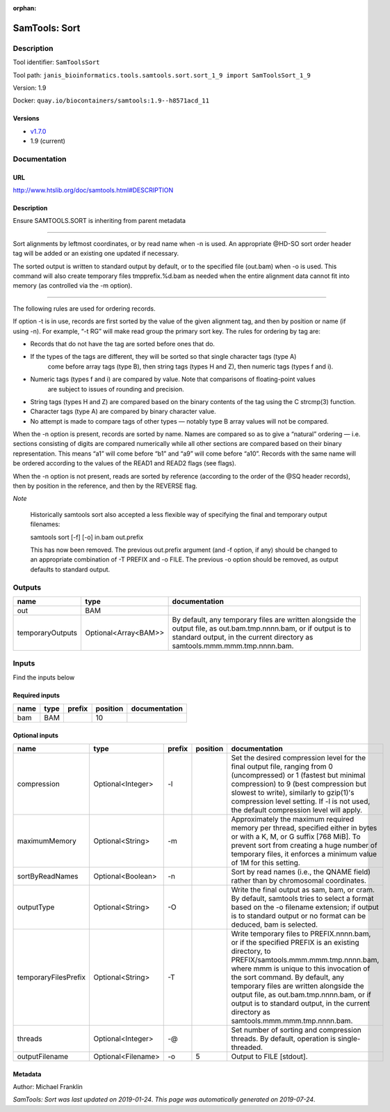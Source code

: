 :orphan:


SamTools: Sort
=============================

Description
-------------

Tool identifier: ``SamToolsSort``

Tool path: ``janis_bioinformatics.tools.samtools.sort.sort_1_9 import SamToolsSort_1_9``

Version: 1.9

Docker: ``quay.io/biocontainers/samtools:1.9--h8571acd_11``

Versions
*********

- `v1.7.0 <samtoolssort_v1.7.0.html>`_
- 1.9 (current)

Documentation
-------------

URL
******
`http://www.htslib.org/doc/samtools.html#DESCRIPTION <http://www.htslib.org/doc/samtools.html#DESCRIPTION>`_

Description
*********
Ensure SAMTOOLS.SORT is inheriting from parent metadata
    
---------------------------------------------------------------------------------------------------

Sort alignments by leftmost coordinates, or by read name when -n is used. An appropriate 
@HD-SO sort order header tag will be added or an existing one updated if necessary.

The sorted output is written to standard output by default, or to the specified file (out.bam) 
when -o is used. This command will also create temporary files tmpprefix.%d.bam as needed when 
the entire alignment data cannot fit into memory (as controlled via the -m option).

---------------------------------------------------------------------------------------------------

The following rules are used for ordering records.

If option -t is in use, records are first sorted by the value of the given alignment tag, and then 
by position or name (if using -n). For example, “-t RG” will make read group the primary sort key. 
The rules for ordering by tag are:

- Records that do not have the tag are sorted before ones that do.
- If the types of the tags are different, they will be sorted so that single character tags (type A) 
    come before array tags (type B), then string tags (types H and Z), then numeric tags (types f and i).
- Numeric tags (types f and i) are compared by value. Note that comparisons of floating-point values 
    are subject to issues of rounding and precision.
- String tags (types H and Z) are compared based on the binary contents of the tag using the C strcmp(3) function.
- Character tags (type A) are compared by binary character value.
- No attempt is made to compare tags of other types — notably type B array values will not be compared.

When the -n option is present, records are sorted by name. Names are compared so as to give a 
“natural” ordering — i.e. sections consisting of digits are compared numerically while all other 
sections are compared based on their binary representation. This means “a1” will come before 
“b1” and “a9” will come before “a10”. Records with the same name will be ordered according to 
the values of the READ1 and READ2 flags (see flags).

When the -n option is not present, reads are sorted by reference (according to the order of the 
@SQ header records), then by position in the reference, and then by the REVERSE flag.

*Note*

    Historically samtools sort also accepted a less flexible way of specifying the 
    final and temporary output filenames:
    
    |   samtools sort [-f] [-o] in.bam out.prefix
    
    This has now been removed. The previous out.prefix argument (and -f option, if any) 
    should be changed to an appropriate combination of -T PREFIX and -o FILE. The previous -o 
    option should be removed, as output defaults to standard output.

Outputs
-------
================  ====================  ==============================================================================================================================================================================================
name              type                  documentation
================  ====================  ==============================================================================================================================================================================================
out               BAM
temporaryOutputs  Optional<Array<BAM>>  By default, any temporary files are written alongside the output file, as out.bam.tmp.nnnn.bam, or if output is to standard output, in the current directory as samtools.mmm.mmm.tmp.nnnn.bam.
================  ====================  ==============================================================================================================================================================================================

Inputs
------
Find the inputs below

Required inputs
***************

======  ======  ========  ==========  ===============
name    type    prefix      position  documentation
======  ======  ========  ==========  ===============
bam     BAM                       10
======  ======  ========  ==========  ===============

Optional inputs
***************

====================  ==================  ========  ==========  ===========================================================================================================================================================================================================================================
name                  type                prefix      position  documentation
====================  ==================  ========  ==========  ===========================================================================================================================================================================================================================================
compression           Optional<Integer>   -l                    Set the desired compression level for the final output file, ranging from 0 (uncompressed) or 1 (fastest but minimal compression) to 9 (best compression but slowest to write), similarly to gzip(1)'s compression level setting.
                                                                If -l is not used, the default compression level will apply.
maximumMemory         Optional<String>    -m                    Approximately the maximum required memory per thread, specified  either in bytes or with a K, M, or G suffix [768 MiB]. To prevent sort from creating a huge number of temporary files, it enforces a minimum value of 1M for this setting.
sortByReadNames       Optional<Boolean>   -n                    Sort by read names (i.e., the QNAME field) rather than by chromosomal coordinates.
outputType            Optional<String>    -O                    Write the final output as sam, bam, or cram. By default, samtools tries to select a format based on the -o filename extension; if output is to standard output or no format can be deduced, bam is selected.
temporaryFilesPrefix  Optional<String>    -T                    Write temporary files to PREFIX.nnnn.bam, or if the specified PREFIX is an existing directory, to PREFIX/samtools.mmm.mmm.tmp.nnnn.bam, where mmm is unique to this invocation of the sort command.
                                                                By default, any temporary files are written alongside the output file, as out.bam.tmp.nnnn.bam, or if output is to standard output, in the current directory as samtools.mmm.mmm.tmp.nnnn.bam.
threads               Optional<Integer>   -@                    Set number of sorting and compression threads. By default, operation is single-threaded.
outputFilename        Optional<Filename>  -o                 5  Output to FILE [stdout].
====================  ==================  ========  ==========  ===========================================================================================================================================================================================================================================


Metadata
********

Author: Michael Franklin


*SamTools: Sort was last updated on 2019-01-24*.
*This page was automatically generated on 2019-07-24*.
